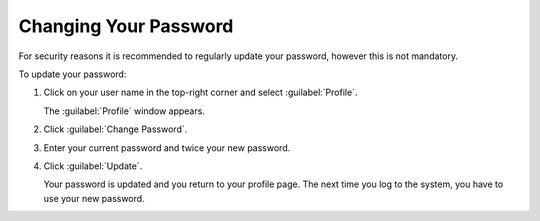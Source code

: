 .. _change_password:

Changing Your Password
======================

For security reasons it is recommended to regularly update your password, however this is not mandatory.

To update your password:

#. Click on your user name in the top-right corner and select :guilabel:`Profile`.

   The :guilabel:`Profile` window appears.
#. Click :guilabel:`Change Password`.
#. Enter your current password and twice your new password. 
#. Click :guilabel:`Update`.

   Your password is updated and you return to your profile page. The next time you log to the system,  
   you have to use your new password.

